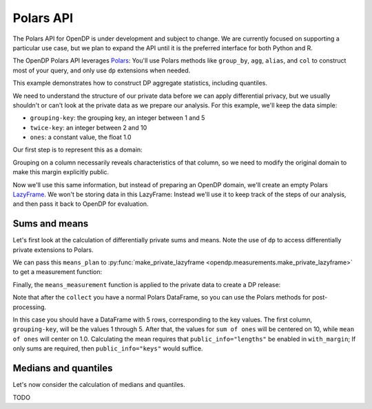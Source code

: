 Polars API
==========

The Polars API for OpenDP is under development and subject to change.
We are currently focused on supporting a particular use case,
but we plan to expand the API until it is the preferred interface
for both Python and R.

The OpenDP Polars API leverages `Polars <https://docs.pola.rs/>`_:
You'll use Polars methods like ``group_by``, ``agg``, ``alias``, and ``col`` to construct
most of your query, and only use ``dp`` extensions when needed.

This example demonstrates how to construct DP aggregate statistics, including quantiles.

.. tab-set::

    .. tab-item:: Python
        :sync: python

        .. literalinclude:: code/polars-quantiles.rst
            :language: python
            :start-after: init
            :end-before: /init

We need to understand the structure of our private data before we can apply differential privacy,
but we usually shouldn't or can't look at the private data as we prepare our analysis.
For this example, we'll keep the data simple:

* ``grouping-key``: the grouping key, an integer between 1 and 5
* ``twice-key``: an integer between 2 and 10
* ``ones``: a constant value, the float 1.0

Our first step is to represent this as a domain:

.. tab-set::

    .. tab-item:: Python
        :sync: python

        .. literalinclude:: code/polars-quantiles.rst
            :language: python
            :start-after: init-domain
            :end-before: /init-domain

Grouping on a column necessarily reveals characteristics of that column,
so we need to modify the original domain to make this margin explicitly public.

.. tab-set::

    .. tab-item:: Python
        :sync: python

        .. literalinclude:: code/polars-quantiles.rst
            :language: python
            :start-after: margin-domain
            :end-before: /margin-domain

Now we'll use this same information, but instead of preparing an OpenDP domain,
we'll create an empty Polars `LazyFrame <https://docs.pola.rs/py-polars/html/reference/lazyframe/index.html>`_.
We won't be storing data in this LazyFrame:
Instead we'll use it to keep track of the steps of our analysis,
and then pass it back to OpenDP for evaluation.

Sums and means
--------------

Let's first look at the calculation of differentially private sums and means.
Note the use of ``dp`` to access differentially private extensions to Polars.

.. tab-set::

    .. tab-item:: Python
        :sync: python

        .. literalinclude:: code/polars-quantiles.rst
            :language: python
            :start-after: means-plan
            :end-before: /means-plan

We can pass this ``means_plan`` to :py:func:`make_private_lazyframe <opendp.measurements.make_private_lazyframe>` to get a measurement function:

.. tab-set::

    .. tab-item:: Python
        :sync: python

        .. literalinclude:: code/polars-quantiles.rst
            :language: python
            :start-after: means-measurement
            :end-before: /means-measurement

Finally, the ``means_measurement`` function is applied to the private data to create a DP release:

.. tab-set::

    .. tab-item:: Python
        :sync: python

        .. literalinclude:: code/polars-quantiles.rst
            :language: python
            :start-after: means-release
            :end-before: /means-release

Note that after the ``collect`` you have a normal Polars DataFrame,
so you can use the Polars methods for post-processing.

In this case you should have a DataFrame with 5 rows, corresponding to the key values.
The first column, ``grouping-key``, will be the values 1 through 5.
After that, the values for ``sum of ones`` will be centered on 10, while ``mean of ones`` will center on 1.0.
Calculating the mean requires that ``public_info="lengths"`` be enabled in ``with_margin``;
If only sums are required, then ``public_info="keys"`` would suffice.

Medians and quantiles
---------------------

Let's now consider the calculation of medians and quantiles.

TODO